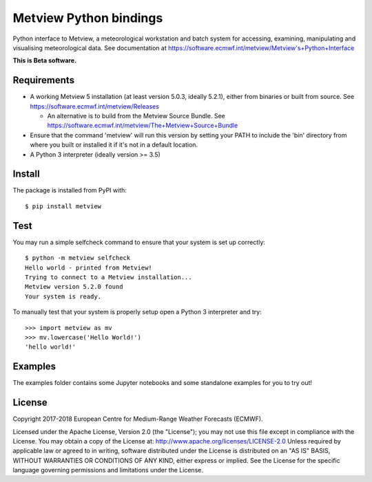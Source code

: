 
Metview Python bindings
=======================

Python interface to Metview, a meteorological workstation and batch system for accessing, examining, manipulating and visualising meteorological data.
See documentation at https://software.ecmwf.int/metview/Metview's+Python+Interface

**This is Beta software.**


Requirements
------------

- A working Metview 5 installation (at least version 5.0.3, ideally 5.2.1), either from binaries or built from source.
  See https://software.ecmwf.int/metview/Releases

  - An alternative is to build from the Metview Source Bundle.
    See https://software.ecmwf.int/metview/The+Metview+Source+Bundle

- Ensure that the command 'metview' will run this version by setting your PATH to include the 'bin' directory
  from where you built or installed it if it's not in a default location.

- A Python 3 interpreter (ideally version >= 3.5)


Install
-------

The package is installed from PyPI with::

    $ pip install metview


Test
----

You may run a simple selfcheck command to ensure that your system is set up correctly::

    $ python -m metview selfcheck
    Hello world - printed from Metview!
    Trying to connect to a Metview installation...
    Metview version 5.2.0 found
    Your system is ready.


To manually test that your system is properly setup open a Python 3 interpreter and try::

    >>> import metview as mv
    >>> mv.lowercase('Hello World!')
    'hello world!'


Examples
--------

The examples folder contains some Jupyter notebooks and some standalone examples for you to try out!



License
-------

Copyright 2017-2018 European Centre for Medium-Range Weather Forecasts (ECMWF).

Licensed under the Apache License, Version 2.0 (the "License");
you may not use this file except in compliance with the License.
You may obtain a copy of the License at: http://www.apache.org/licenses/LICENSE-2.0
Unless required by applicable law or agreed to in writing, software
distributed under the License is distributed on an "AS IS" BASIS,
WITHOUT WARRANTIES OR CONDITIONS OF ANY KIND, either express or implied.
See the License for the specific language governing permissions and
limitations under the License.
